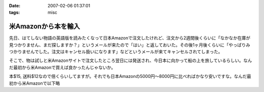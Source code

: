 :date: 2007-02-06 01:37:01
:tags: misc

===============================
米Amazonから本を輸入
===============================

先日、はてしない物語の英語版を読みたくなって日本Amazonで注文したけれど、注文から2週間後くらいに「なかなか在庫が見つかりません、まだ探しますか？」というメールが来たので「はい」と返しておいた。その後1ヶ月後くらいに「やっぱりみつかりませんでした。注文はキャンセル扱いになります」などというメールが来てキャンセルされてしまった。

そこで、物は試しと米Amazonサイトで注文したところ翌日には発送され、今日本に向かって船の上を旅しているらしい。なんだ最初から米Amazonで買えば良かったんじゃないか。

本$15, 送料$12なので倍くらいしてますが。それでも日本Amazonの5000円～8000円に比べればかなり安いですな。なんだ最初から米Amazonで以下略

.. :extend type: text/html
.. :extend:

